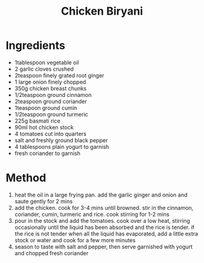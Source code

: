 #+TITLE: Chicken Biryani
#+ROAM_TAGS: @recipe @main

* Ingredients

- 1tablespoon vegetable oil
- 2 garlic cloves crushed
- 2teaspoon finely grated root ginger
- 1 large onion finely chopped
- 350g chicken breast chunks
- 1/2teaspoon ground cinnamon
- 2teaspoon ground coriander
- 1teaspoon ground cumin
- 1/2teaspoon ground turmeric
- 225g basmati rice
- 90ml hot chicken stock
- 4 tomatoes cut into quarters
- salt and freshly ground black pepper
- 4 tablespoons plain yogurt to garnish
- fresh coriander to garnish

* Method

1. heat the oil in a large frying pan. add the garlic ginger and onion and saute gently for 2 mins
2. add the chicken. cook for 3-4 mins until browned. stir in the cinnamon, coriander, cumin, turmeric and rice. cook stirring for 1-2 mins
3. pour in the stock and add the tomatoes. cook over a low heat, stirring occasionally until the liquid has been absorbed and the rice is tender. if the rice is not tender when all the liquid has evaporated, add a little extra stock or water and cook for a few more minutes
4. season to taste with salt and pepper, then serve garnished with yogurt and chopped fresh coriander
